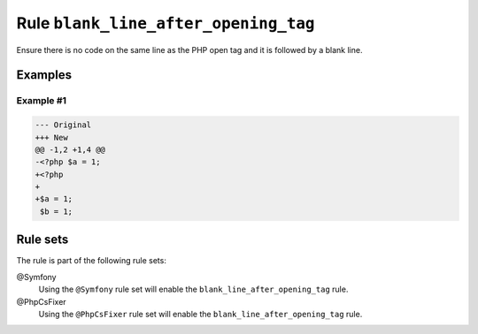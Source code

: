 =====================================
Rule ``blank_line_after_opening_tag``
=====================================

Ensure there is no code on the same line as the PHP open tag and it is followed
by a blank line.

Examples
--------

Example #1
~~~~~~~~~~

.. code-block:: diff

   --- Original
   +++ New
   @@ -1,2 +1,4 @@
   -<?php $a = 1;
   +<?php
   +
   +$a = 1;
    $b = 1;

Rule sets
---------

The rule is part of the following rule sets:

@Symfony
  Using the ``@Symfony`` rule set will enable the ``blank_line_after_opening_tag`` rule.

@PhpCsFixer
  Using the ``@PhpCsFixer`` rule set will enable the ``blank_line_after_opening_tag`` rule.
